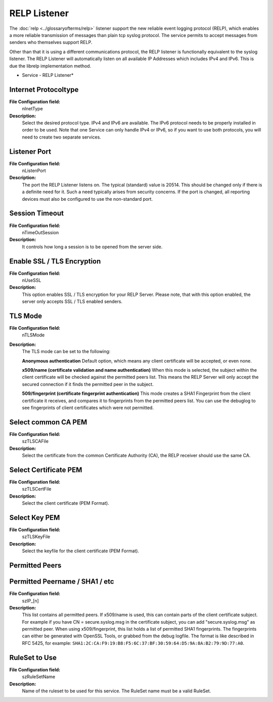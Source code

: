 RELP Listener
=============

The :doc:`relp <../glossaryofterms/relp>` listener support the new reliable
event logging protocol (RELP), which enables a more reliable transmission of
messages than plain tcp syslog protocol. The service permits to accept messages
from senders who themselves support RELP.

Other than that it is using a different communications protocol, the RELP
listener is functionally equivalent to the syslog listener. The RELP Listener
will automatically listen on all available IP Addresses which includes IPv4 and
IPv6. This is due the librelp implementation method.


.. image:: ../images/relplistener.png
   :width: 100%

* Service - RELP Listener*


Internet Protocoltype
^^^^^^^^^^^^^^^^^^^^^

**File Configuration field:**
  nInetType

**Description:**
  Select the desired protocol type. IPv4 and IPv6 are available. The IPv6
  protocol needs to be properly installed in order to be used. Note that one
  Service can only handle IPv4 or IPv6, so if you want to use both protocols,
  you will need to create two separate services.



Listener Port
^^^^^^^^^^^^^

**File Configuration field:**
  nListenPort

**Description:**
  The port the RELP Listener listens on. The typical (standard) value is 20514.
  This should be changed only if there is a definite need for it. Such a need
  typically arises from security concerns. If the port is changed, all
  reporting devices must also be configured to use the non-standard port.



Session Timeout
^^^^^^^^^^^^^^^

**File Configuration field:**
  nTimeOutSession

**Description:**
  It controls how long a session is to be opened from the server side.



Enable SSL / TLS Encryption
^^^^^^^^^^^^^^^^^^^^^^^^^^^

**File Configuration field:**
  nUseSSL

**Description:**
  This option enables SSL / TLS encryption for your RELP Server. Please note,
  that with this option enabled, the server only accepts SSL / TLS enabled
  senders.



TLS Mode
^^^^^^^^

**File Configuration field:**
  nTLSMode

**Description:**
  The TLS mode can be set to the following:

  **Anonymous authentication**
  Default option, which means any client certificate will be accepted, or even
  none.

  **x509/name (certificate validation and name authentication)**
  When this mode is selected, the subject within the client certificate will be
  checked against the permitted peers list. This means the RELP Server will
  only accept the secured connection if it finds the permitted peer in the
  subject.

  **509/fingerprint (certificate fingerprint authentication)**
  This mode creates a SHA1 Fingerprint from the client certificate it receives,
  and compares it to fingerprints from the permitted peers list. You can use
  the debuglog to see fingerprints of client certificates which were not
  permitted.



Select common CA PEM
^^^^^^^^^^^^^^^^^^^^

**File Configuration field:**
  szTLSCAFile

**Description:**
  Select the certificate from the common Certificate Authority (CA), the RELP
  receiver should use the same CA.



Select Certificate PEM
^^^^^^^^^^^^^^^^^^^^^^

**File Configuration field:**
  szTLSCertFile

**Description:**
  Select the client certificate (PEM Format).



Select Key PEM
^^^^^^^^^^^^^^

**File Configuration field:**
  szTLSKeyFile

**Description:**
  Select the keyfile for the client certificate (PEM Format).



Permitted Peers
^^^^^^^^^^^^^^^

Permitted Peername / SHA1 / etc
^^^^^^^^^^^^^^^^^^^^^^^^^^^^^^^

**File Configuration field:**
  szIP_[n]

**Description:**
  This list contains all permitted peers. If x509/name is used, this can
  contain parts of the client certificate subject. For example if you have
  CN = secure.syslog.msg in the certificate subject, you can add
  "secure.syslog.msg" as permitted peer. When using x509/fingerprint, this list
  holds a list of permitted SHA1 fingerprints. The fingerprints can either be
  generated with OpenSSL Tools, or grabbed from the debug logfile. The format
  is like described in RFC 5425, for example:
  ``SHA1:2C:CA:F9:19:B8:F5:6C:37:BF:30:59:64:D5:9A:8A:B2:79:9D:77:A0``.



RuleSet to Use
^^^^^^^^^^^^^^

**File Configuration field:**
  szRuleSetName

**Description:**
  Name of the ruleset to be used for this service. The RuleSet name must be a
  valid RuleSet.
